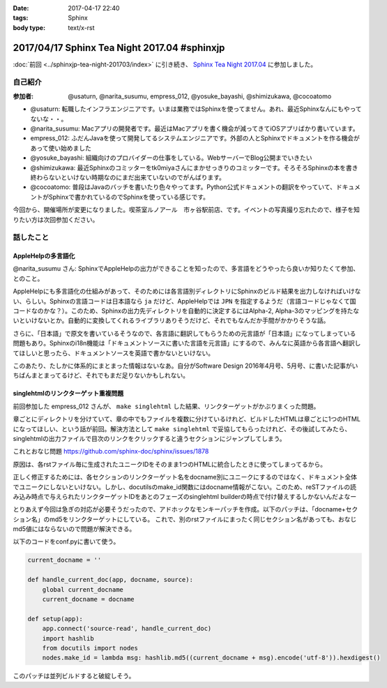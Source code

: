 :date: 2017-04-17 22:40
:tags: Sphinx
:body type: text/x-rst

=============================================
2017/04/17 Sphinx Tea Night 2017.04 #sphinxjp
=============================================

:doc:`前回 <../sphinxjp-tea-night-201703/index>` に引き続き、 `Sphinx Tea Night 2017.04`_ に参加しました。

自己紹介
========


:参加者: @usaturn, @narita_susumu, empress_012, @yosuke_bayashi, @shimizukawa, @cocoatomo

* @usaturn: 転職したインフラエンジニアです。いまは業務ではSphinxを使ってません。あれ、最近Sphinxなんにもやってないな・・。

* @narita_susumu: Macアプリの開発者です。最近はMacアプリを書く機会が減ってきてiOSアプリばかり書いています。

* empress_012: ふだんJavaを使って開発してるシステムエンジニアです。外部の人とSphinxでドキュメントを作る機会があって使い始めました

* @yosuke_bayashi: 組織向けのプロバイダーの仕事をしている。WebサーバーでBlog公開までいきたい

* @shimizukawa: 最近Sphinxのコミッターをtk0miyaさんにまかせっきりのコミッターです。そろそろSphinxの本を書き終わらないといけない時期なのにまだ出来ていないのでがんばります。

* @cocoatomo: 普段はJavaのバッチを書いたり色々やってます。Python公式ドキュメントの翻訳をやっていて、ドキュメントがSphinxで書かれているのでSphinxを使っている感じです。


今回から、開催場所が変更になりました。喫茶室ルノアール　市ヶ谷駅前店、です。イベントの写真撮り忘れたので、様子を知りたい方は次回参加ください。


話したこと
===========

AppleHelpの多言語化
----------------------
@narita_susumu さん: SphinxでAppleHelpの出力ができることを知ったので、多言語をどうやったら良いか知りたくて参加、とのこと。

AppleHelpにも多言語化の仕組みがあって、そのためには各言語別ディレクトリにSphinxのビルド結果を出力しなければいけない、らしい。Sphinxの言語コードは日本語なら ``ja`` だけど、AppleHelpでは ``JPN`` を指定するようだ（言語コードじゃなくて国コードなのかな？）。このため、Sphinxの出力先ディレクトリを自動的に決定するにはAlpha-2, Alpha-3のマッピングを持たないといけないとか。自動的に変換してくれるライブラリありそうだけど、それでもなんだか手間がかかりそうな話。

さらに、「日本語」で原文を書いているそうなので、各言語に翻訳してもらうための元言語が「日本語」になってしまっている問題もあり。Sphinxのi18n機能は「ドキュメントソースに書いた言語を元言語」にするので、みんなに英語から各言語へ翻訳してほしいと思ったら、ドキュメントソースを英語で書かないといけない。

このあたり、たしかに体系的にまとまった情報はないなあ。自分がSoftware Design 2016年4月号、5月号、に書いた記事がいちばんまとまってるけど、それでもまだ足りないかもしれない。

singlehtmlのリンクターゲット重複問題
-------------------------------------

前回参加した empress_012 さんが、 ``make singlehtml`` した結果、リンクターゲットがかぶりまくった問題。

章ごとにディレクトリを分けていて、章の中でもファイルを複数に分けているけれど、ビルドしたHTMLは章ごとに1つのHTMLになってほしい、という話が前回。解決方法として ``make singlehtml`` で妥協してもらったけれど、その後試してみたら、singlehtmlの出力ファイルで目次のリンクをクリックすると違うセクションにジャンプしてしまう。

これとおなじ問題 https://github.com/sphinx-doc/sphinx/issues/1878

原因は、各rstファイル毎に生成されたユニークIDをそのまま1つのHTMLに統合したときに使ってしまってるから。

正しく修正するためには、各セクションのリンクターゲット名をdocname別にユニークにするのではなく、ドキュメント全体でユニークにしないといけない。しかし、docutilsのmake_id関数にはdocname情報がこない。このため、reSTファイルの読み込み時点で与えられたリンクターゲットIDをあとのフェーズのsinglehtml builderの時点で付け替えするしかないんだよなー

とりあえず今回は急ぎの対応が必要そうだったので、アドホックなモンキーパッチを作成。以下のパッチは、「docname+セクション名」のmd5をリンクターゲットにしている。
これで、別のrstファイルにまったく同じセクション名があっても、おなじmd5値にはならないので問題が解決できる。

以下のコードをconf.pyに書いて使う。

.. code-block:: conf.py

   current_docname = ''

   def handle_current_doc(app, docname, source):
       global current_docname
       current_docname = docname

   def setup(app):
       app.connect('source-read', handle_current_doc)
       import hashlib
       from docutils import nodes
       nodes.make_id = lambda msg: hashlib.md5((current_docname + msg).encode('utf-8')).hexdigest()


このパッチは並列ビルドすると破綻しそう。


.. _Sphinx Tea Night 2017.04: https://sphinxjp.connpass.com/event/53471/

